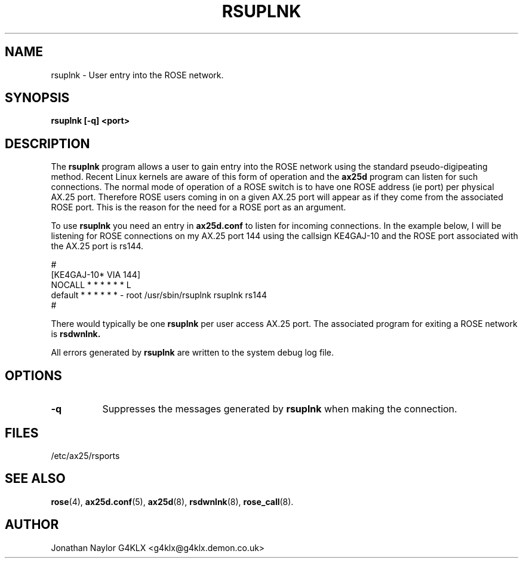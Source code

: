 .TH RSUPLNK 8 "29 April 1997" Linux "Linux Programmer's Manual"
.SH NAME
rsuplnk \- User entry into the ROSE network.
.SH SYNOPSIS
.B rsuplnk [-q] <port>
.SH DESCRIPTION
.LP
The
.B rsuplnk
program allows a user to gain entry into the ROSE network using the standard
pseudo-digipeating method. Recent Linux kernels are aware of this form
of operation and the
.B ax25d
program can listen for such connections. The normal mode of operation of a
ROSE switch is to have one ROSE address (ie port) per physical AX.25 port.
Therefore ROSE users coming in on a given AX.25 port will appear as if they
come from the associated ROSE port. This is the reason for the need for a
ROSE port as an argument.
.LP
To use
.B rsuplnk
you need an entry in
.B ax25d.conf
to listen for incoming connections. In the example below, I will be
listening for ROSE connections on my AX.25 port 144 using the callsign
KE4GAJ-10 and the ROSE port associated with the AX.25 port is rs144.
.LP
#
.br
[KE4GAJ-10* VIA 144]
.br
NOCALL  * * * * * * L
.br
default * * * * * * - root /usr/sbin/rsuplnk rsuplnk rs144
.br
#
.LP
There would typically be one
.B rsuplnk
per user access AX.25 port. The associated program for exiting a ROSE
network is
.B rsdwnlnk.
.LP
All errors generated by
.B rsuplnk
are written to the system debug log file.
.SH OPTIONS
.TP 8
.BI \-q
Suppresses the messages generated by
.B rsuplnk
when making the connection.
.SH FILES
.br
/etc/ax25/rsports
.SH "SEE ALSO"
.BR rose (4),
.BR ax25d.conf (5),
.BR ax25d (8),
.BR rsdwnlnk (8),
.BR rose_call (8).
.SH AUTHOR
Jonathan Naylor G4KLX <g4klx@g4klx.demon.co.uk>
